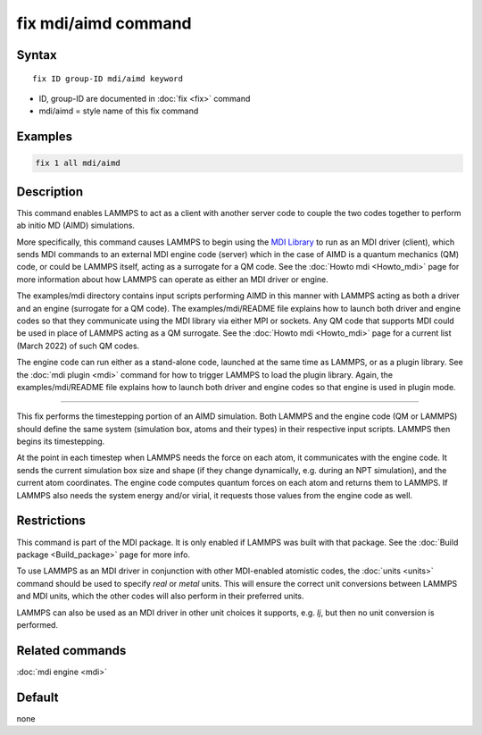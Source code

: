 .. index:: fix mdi/aimd

fix mdi/aimd command
======================

Syntax
""""""

.. parsed-literal::

   fix ID group-ID mdi/aimd keyword

* ID, group-ID are documented in :doc:`fix <fix>` command
* mdi/aimd = style name of this fix command

Examples
""""""""

.. code-block:: LAMMPS

   fix 1 all mdi/aimd

Description
"""""""""""

This command enables LAMMPS to act as a client with another server
code to couple the two codes together to perform ab initio MD (AIMD)
simulations.

More specifically, this command causes LAMMPS to begin using the `MDI
Library <https://molssi-mdi.github.io/MDI_Library/html/index.html>`_
to run as an MDI driver (client), which sends MDI commands to an
external MDI engine code (server) which in the case of AIMD is a
quantum mechanics (QM) code, or could be LAMMPS itself, acting as a
surrogate for a QM code.  See the :doc:`Howto mdi <Howto_mdi>` page
for more information about how LAMMPS can operate as either an MDI
driver or engine.

The examples/mdi directory contains input scripts performing AIMD in
this manner with LAMMPS acting as both a driver and an engine
(surrogate for a QM code).  The examples/mdi/README file explains how
to launch both driver and engine codes so that they communicate using
the MDI library via either MPI or sockets.  Any QM code that supports
MDI could be used in place of LAMMPS acting as a QM surrogate.  See
the :doc:`Howto mdi <Howto_mdi>` page for a current list (March 2022)
of such QM codes.

The engine code can run either as a stand-alone code, launched at the
same time as LAMMPS, or as a plugin library.  See the :doc:`mdi plugin
<mdi>` command for how to trigger LAMMPS to load the plugin library.
Again, the examples/mdi/README file explains how to launch both driver
and engine codes so that engine is used in plugin mode.

----------

This fix performs the timestepping portion of an AIMD simulation.
Both LAMMPS and the engine code (QM or LAMMPS) should define the same
system (simulation box, atoms and their types) in their respective
input scripts.  LAMMPS then begins its timestepping.

At the point in each timestep when LAMMPS needs the force on each
atom, it communicates with the engine code.  It sends the current
simulation box size and shape (if they change dynamically, e.g. during
an NPT simulation), and the current atom coordinates.  The engine code
computes quantum forces on each atom and returns them to LAMMPS.  If
LAMMPS also needs the system energy and/or virial, it requests those
values from the engine code as well.

Restrictions
""""""""""""

This command is part of the MDI package.  It is only enabled if
LAMMPS was built with that package.  See the :doc:`Build package
<Build_package>` page for more info.

To use LAMMPS as an MDI driver in conjunction with other MDI-enabled
atomistic codes, the :doc:`units <units>` command should be used to
specify *real* or *metal* units.  This will ensure the correct unit
conversions between LAMMPS and MDI units, which the other codes will
also perform in their preferred units.

LAMMPS can also be used as an MDI driver in other unit choices it
supports, e.g. *lj*, but then no unit conversion is performed.

Related commands
""""""""""""""""

:doc:`mdi engine <mdi>`

Default
"""""""

none
